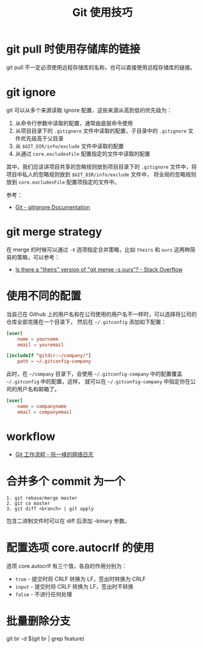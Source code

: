 #+TITLE:      Git 使用技巧

* 目录                                                    :TOC_4_gh:noexport:
- [[#git-pull-时使用存储库的链接][git pull 时使用存储库的链接]]
- [[#git-ignore][git ignore]]
- [[#git-merge-strategy][git merge strategy]]
- [[#使用不同的配置][使用不同的配置]]
- [[#workflow][workflow]]
- [[#合并多个-commit-为一个][合并多个 commit 为一个]]
- [[#配置选项-coreautocrlf-的使用][配置选项 core.autocrlf 的使用]]
- [[#批量删除分支][批量删除分支]]

* git pull 时使用存储库的链接
  git pull 不一定必须使用远程存储库的名称，也可以直接使用远程存储库的链接。

* git ignore
  git 可以从多个来源读取 ignore 配置，这些来源从高到低的优先级为：
  1. 从命令行参数中读取的配置，通常由底层命令使用
  2. 从项目目录下的 ~.gitignore~ 文件中读取的配置，子目录中的 ~.gitignore~ 文件优先级高于父目录
  3. 从 ~$GIT_DIR/info/exclude~ 文件中读取的配置
  4. 从通过 ~core.excludesFile~ 配置指定的文件中读取的配置

  其中，我们应该讲项目共享的忽略规则放到项目目录下的 ~.gitignore~ 文件中，将项目中私人的忽略规则放到 ~$GIT_DIR/info/exclude~ 文件中，
  将全局的忽略规则放到 ~core.excludesFile~ 配置项指定的文件中。

  参考：
  + [[https://git-scm.com/docs/gitignore][Git - gitignore Documentation]]

* git merge strategy
  在 merge 的时候可以通过 ~-X~ 选项指定合并策略，比如 ~theirs~ 和 ~ours~ 这两种简易的策略，可以参考：
  + [[https://stackoverflow.com/questions/173919/is-there-a-theirs-version-of-git-merge-s-ours][Is there a "theirs" version of "git merge -s ours"? - Stack Overflow]]

* 使用不同的配置
  当自己在 Github 上的用户名和在公司使用的用户名不一样时，可以选择将公司的仓库全部克隆在一个目录下，
  然后在 =~/.gitconfig= 添加如下配置：
  #+begin_src conf
    [user]
        name = yourname
        email = youremail

    [includeIf "gitdir:~/company/"]
        path = ~/.gitconfig-company
  #+end_src

  此时，在 =~/company= 目录下，会使用 =~/.gitconfig-company= 中的配置覆盖 =~/.gitconfig= 中的配置，这样，
  就可以在 =~/.gitconfig-company= 中指定你在公司的用户名和邮箱了。

  #+begin_src conf
    [user]
        name = companyname
        email = companyemail
  #+end_src

* workflow
  + [[http://www.ruanyifeng.com/blog/2015/12/git-workflow.html][Git 工作流程 - 阮一峰的网络日志]]

* 合并多个 commit 为一个
  #+begin_example
    1. git rebase/merge master
    2. git co master
    3. git diff <branch> | git apply
  #+end_example
  
  包含二进制文件时可以在 diff 后添加 --binary 参数。

* 配置选项 core.autocrlf 的使用
  选项 core.autocrlf 有三个值，各自的作用分别为：
  + =true= - 提交时将 CRLF 转换为 LF，签出时转换为 CRLF
  + =input= - 提交时将 CRLF 转换为 LF，签出时不转换
  + =false= - 不进行任何处理


* 批量删除分支
  git br -d $(git br | grep feature)

